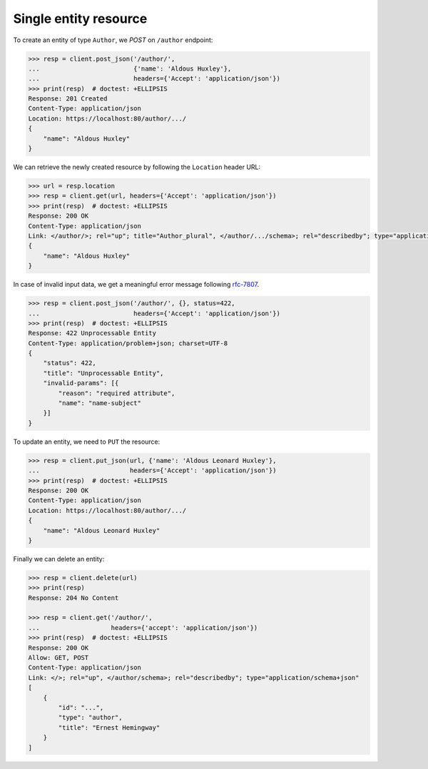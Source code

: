 Single entity resource
----------------------

To create an entity of type ``Author``, we `POST` on ``/author`` endpoint:

.. code-block:: python

    >>> resp = client.post_json('/author/',
    ...                         {'name': 'Aldous Huxley'},
    ...                         headers={'Accept': 'application/json'})
    >>> print(resp)  # doctest: +ELLIPSIS
    Response: 201 Created
    Content-Type: application/json
    Location: https://localhost:80/author/.../
    {
        "name": "Aldous Huxley"
    }

We can retrieve the newly created resource by following the ``Location``
header URL:

.. code-block:: python

    >>> url = resp.location
    >>> resp = client.get(url, headers={'Accept': 'application/json'})
    >>> print(resp)  # doctest: +ELLIPSIS
    Response: 200 OK
    Content-Type: application/json
    Link: </author/>; rel="up"; title="Author_plural", </author/.../schema>; rel="describedby"; type="application/schema+json"
    {
        "name": "Aldous Huxley"
    }

In case of invalid input data, we get a meaningful error message following
`rfc-7807 <https://tools.ietf.org/html/rfc7807>`_.

.. code-block:: python

    >>> resp = client.post_json('/author/', {}, status=422,
    ...                         headers={'Accept': 'application/json'})
    >>> print(resp)  # doctest: +ELLIPSIS
    Response: 422 Unprocessable Entity
    Content-Type: application/problem+json; charset=UTF-8
    {
        "status": 422,
        "title": "Unprocessable Entity",
        "invalid-params": [{
            "reason": "required attribute",
            "name": "name-subject"
        }]
    }

To update an entity, we need to ``PUT`` the resource:

.. code-block:: python

    >>> resp = client.put_json(url, {'name': 'Aldous Leonard Huxley'},
    ...                        headers={'Accept': 'application/json'})
    >>> print(resp)  # doctest: +ELLIPSIS
    Response: 200 OK
    Content-Type: application/json
    Location: https://localhost:80/author/.../
    {
        "name": "Aldous Leonard Huxley"
    }

Finally we can delete an entity:

.. code-block:: python

    >>> resp = client.delete(url)
    >>> print(resp)
    Response: 204 No Content

    >>> resp = client.get('/author/',
    ...                   headers={'accept': 'application/json'})
    >>> print(resp)  # doctest: +ELLIPSIS
    Response: 200 OK
    Allow: GET, POST
    Content-Type: application/json
    Link: </>; rel="up", </author/schema>; rel="describedby"; type="application/schema+json"
    [
        {
            "id": "...",
            "type": "author",
            "title": "Ernest Hemingway"
        }
    ]
